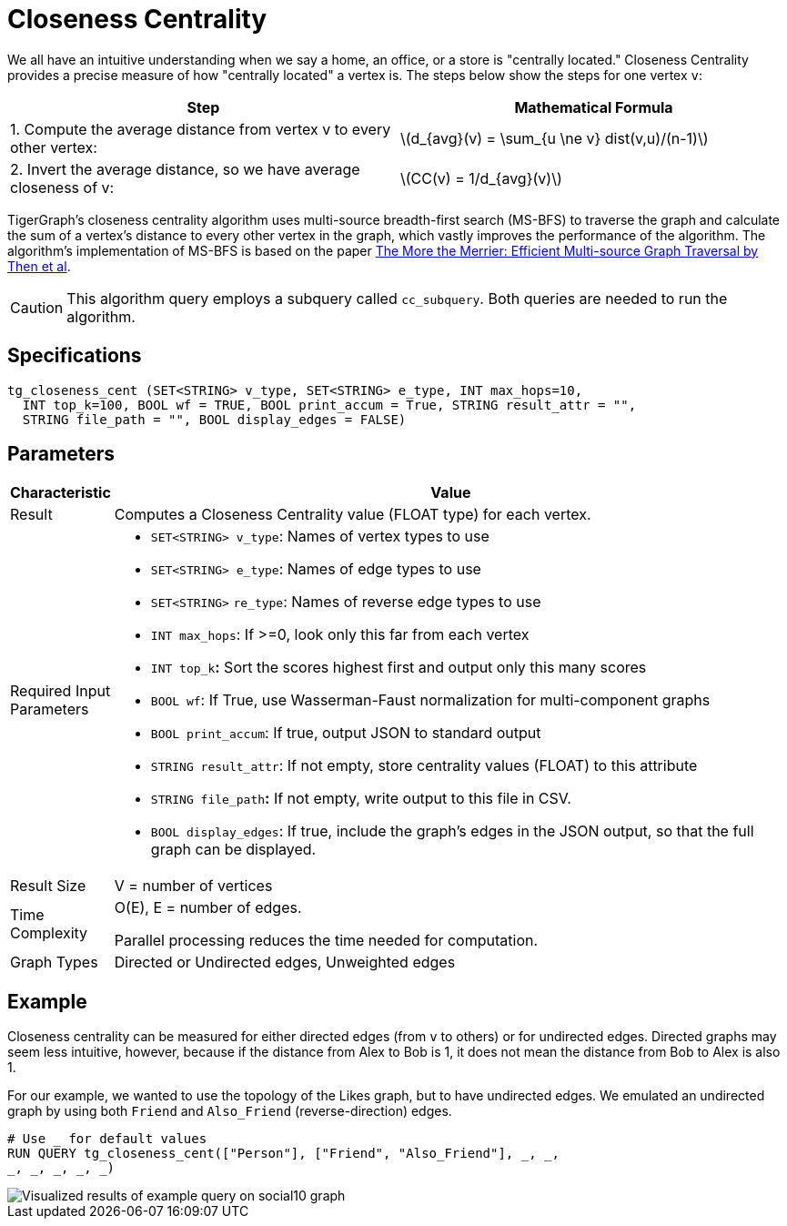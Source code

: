 = Closeness Centrality
:stem: latexmath

We all have an intuitive understanding when we say a home, an office, or a store is "centrally located." Closeness Centrality provides a precise measure of how "centrally located" a vertex is. The steps below show the steps for one vertex `v`:

|===
| Step | Mathematical Formula

| 1. Compute the average distance from vertex v to every other vertex:
| stem:[d_{avg}(v) = \sum_{u \ne v} dist(v,u)/(n-1)]

| 2. Invert the average distance, so we have average closeness of v:
| stem:[CC(v) = 1/d_{avg}(v)]
|===

TigerGraph's closeness centrality algorithm uses multi-source breadth-first search (MS-BFS) to traverse the graph and calculate the sum of a vertex's distance to every other vertex in the graph, which vastly improves the performance of the algorithm. The algorithm's implementation of MS-BFS is based on the paper https://db.in.tum.de/~kaufmann/papers/msbfs.pdf[The More the Merrier: Efficient Multi-source Graph Traversal by Then et al].

[CAUTION]
====
This algorithm query employs a subquery called `cc_subquery`. Both queries are needed to run the algorithm.
====

== Specifications

[,gsql]
----
tg_closeness_cent (SET<STRING> v_type, SET<STRING> e_type, INT max_hops=10,
  INT top_k=100, BOOL wf = TRUE, BOOL print_accum = True, STRING result_attr = "",
  STRING file_path = "", BOOL display_edges = FALSE)
----

== *Parameters*

[width="100%",cols="<,<50%",options="header",]
|===
|*Characteristic* |Value
|Result |Computes a Closeness Centrality value (FLOAT type) for each
vertex.

|Required Input Parameters a|
* `+SET<STRING> v_type+`: Names of vertex types to use
* `+SET<STRING> e_type+`: Names of edge types to use
* `+SET<STRING>+` `+re_type+`: Names of reverse edge types to use
* `+INT max_hops+`: If >=0, look only this far from each vertex
* `+INT top_k+`**:** Sort the scores highest first and output only this
many scores
* `+BOOL wf+`: If True, use Wasserman-Faust normalization for
multi-component graphs
* `+BOOL print_accum+`: If true, output JSON to standard output
* `+STRING result_attr+`: If not empty, store centrality values (FLOAT)
to this attribute
* `+STRING file_path+`**:** If not empty, write output to this file in
CSV.
* `+BOOL display_edges+`: If true, include the graph's edges in the JSON
output, so that the full graph can be displayed.

|Result Size |V = number of vertices

|Time Complexity a|
O(E), E = number of edges.

Parallel processing reduces the time needed for computation.

|Graph Types |Directed or Undirected edges, Unweighted edges
|===

== Example

Closeness centrality can be measured for either directed edges (from `v` to others) or for undirected edges. Directed graphs may seem less intuitive, however, because if the distance from Alex to Bob is 1, it does not mean the distance from Bob to Alex is also 1.

For our example, we wanted to use the topology of the Likes graph, but to have undirected edges. We emulated an undirected graph by using both `Friend` and `Also_Friend` (reverse-direction) edges.

[,gsql]
----
# Use _ for default values
RUN QUERY tg_closeness_cent(["Person"], ["Friend", "Also_Friend"], _, _,
_, _, _, _, _)
----

image::closeness_result.png[Visualized results of example query on social10 graph, with Friend and Also_Friend edges]

